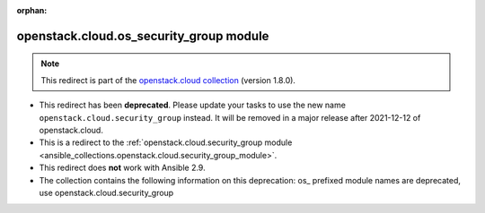 
.. Document meta

:orphan:

.. Anchors

.. _ansible_collections.openstack.cloud.os_security_group_module:

.. Title

openstack.cloud.os_security_group module
++++++++++++++++++++++++++++++++++++++++

.. Collection note

.. note::
    This redirect is part of the `openstack.cloud collection <https://galaxy.ansible.com/openstack/cloud>`_ (version 1.8.0).


- This redirect has been **deprecated**. Please update your tasks to use the new name ``openstack.cloud.security_group`` instead.
  It will be removed in a major release after 2021-12-12 of openstack.cloud.
- This is a redirect to the :ref:`openstack.cloud.security_group module <ansible_collections.openstack.cloud.security_group_module>`.
- This redirect does **not** work with Ansible 2.9.
- The collection contains the following information on this deprecation: os_ prefixed module names are deprecated, use openstack.cloud.security_group
